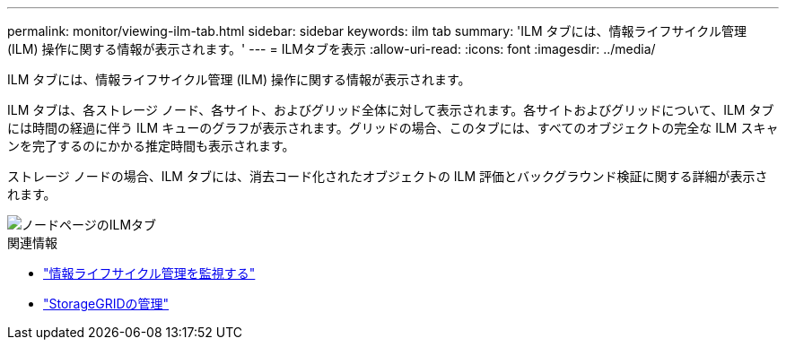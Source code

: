 ---
permalink: monitor/viewing-ilm-tab.html 
sidebar: sidebar 
keywords: ilm tab 
summary: 'ILM タブには、情報ライフサイクル管理 (ILM) 操作に関する情報が表示されます。' 
---
= ILMタブを表示
:allow-uri-read: 
:icons: font
:imagesdir: ../media/


[role="lead"]
ILM タブには、情報ライフサイクル管理 (ILM) 操作に関する情報が表示されます。

ILM タブは、各ストレージ ノード、各サイト、およびグリッド全体に対して表示されます。各サイトおよびグリッドについて、ILM タブには時間の経過に伴う ILM キューのグラフが表示されます。グリッドの場合、このタブには、すべてのオブジェクトの完全な ILM スキャンを完了するのにかかる推定時間も表示されます。

ストレージ ノードの場合、ILM タブには、消去コード化されたオブジェクトの ILM 評価とバックグラウンド検証に関する詳細が表示されます。

image::../media/nodes_page_ilm_tab.png[ノードページのILMタブ]

.関連情報
* link:monitoring-information-lifecycle-management.html["情報ライフサイクル管理を監視する"]
* link:../admin/index.html["StorageGRIDの管理"]


